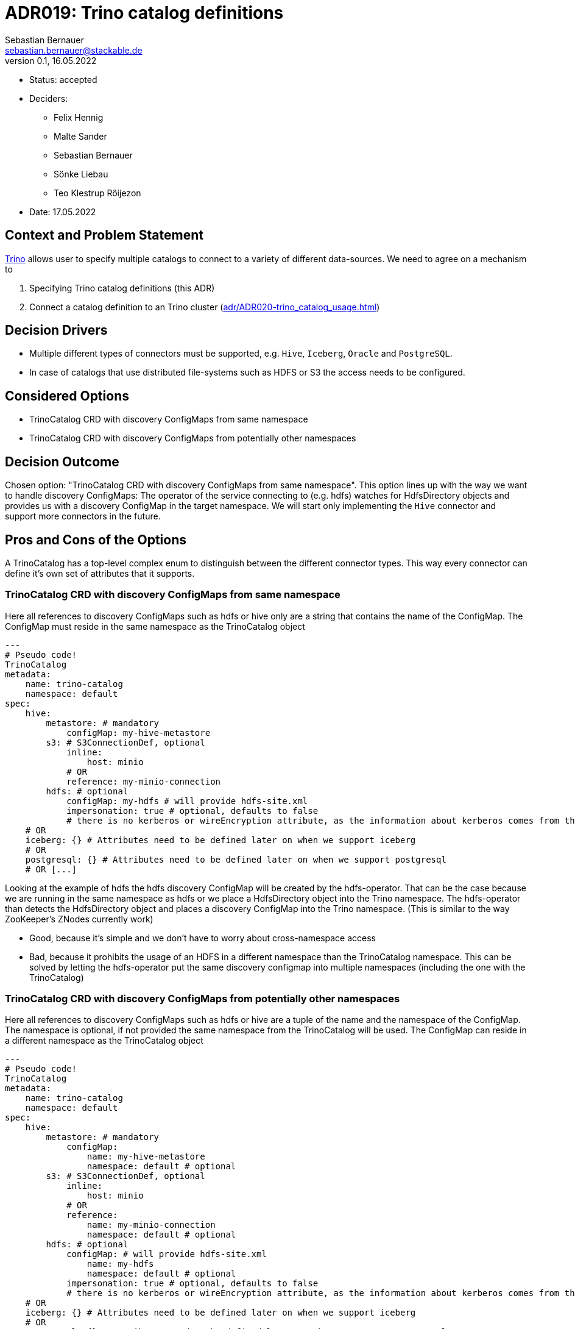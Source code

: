 = ADR019: Trino catalog definitions
Sebastian Bernauer <sebastian.bernauer@stackable.de>
v0.1, 16.05.2022
:status: accepted

* Status: {status}
* Deciders:
** Felix Hennig
** Malte Sander
** Sebastian Bernauer
** Sönke Liebau
** Teo Klestrup Röijezon
* Date: 17.05.2022

== Context and Problem Statement

https://trino.io[Trino] allows user to specify multiple catalogs to connect to a variety of different data-sources.
We need to agree on a mechanism to

1. Specifying Trino catalog definitions (this ADR)
2. Connect a catalog definition to an Trino cluster (xref:adr/ADR020-trino_catalog_usage.adoc[])

== Decision Drivers

* Multiple different types of connectors must be supported, e.g. `Hive`, `Iceberg`, `Oracle` and `PostgreSQL`.
* In case of catalogs that use distributed file-systems such as HDFS or S3 the access needs to be configured.

== Considered Options

* TrinoCatalog CRD with discovery ConfigMaps from same namespace
* TrinoCatalog CRD with discovery ConfigMaps from potentially other namespaces

== Decision Outcome

Chosen option: "TrinoCatalog CRD with discovery ConfigMaps from same namespace".
This option lines up with the way we want to handle discovery ConfigMaps:
The operator of the service connecting to (e.g. hdfs) watches for HdfsDirectory objects and provides us with a discovery ConfigMap in the target namespace.
We will start only implementing the `Hive` connector and support more connectors in the future.

== Pros and Cons of the Options
A TrinoCatalog has a top-level complex enum to distinguish between the different connector types.
This way every connector can define it's own set of attributes that it supports.

=== TrinoCatalog CRD with discovery ConfigMaps from same namespace
Here all references to discovery ConfigMaps such as hdfs or hive only are a string that contains the name of the ConfigMap. The ConfigMap must reside in the same namespace as the TrinoCatalog object

[source,yaml]
----
---
# Pseudo code!
TrinoCatalog
metadata:
    name: trino-catalog
    namespace: default
spec:
    hive:
        metastore: # mandatory
            configMap: my-hive-metastore
        s3: # S3ConnectionDef, optional
            inline:
                host: minio
            # OR
            reference: my-minio-connection
        hdfs: # optional
            configMap: my-hdfs # will provide hdfs-site.xml
            impersonation: true # optional, defaults to false
            # there is no kerberos or wireEncryption attribute, as the information about kerberos comes from the discovery configmap
    # OR
    iceberg: {} # Attributes need to be defined later on when we support iceberg
    # OR
    postgresql: {} # Attributes need to be defined later on when we support postgresql
    # OR [...]
----

Looking at the example of hdfs the hdfs discovery ConfigMap will be created by the hdfs-operator.
That can be the case because we are running in the same namespace as hdfs or we place a HdfsDirectory object into the Trino namespace.
The hdfs-operator than detects the HdfsDirectory object and places a discovery ConfigMap into the Trino namespace.
(This is similar to the way ZooKeeper's ZNodes currently work)

* Good, because it's simple and we don't have to worry about cross-namespace access
* Bad, because it prohibits the usage of an HDFS in a different namespace than the TrinoCatalog namespace. This can be solved by letting the hdfs-operator put the same discovery configmap into multiple namespaces (including the one with the TrinoCatalog)

=== TrinoCatalog CRD with discovery ConfigMaps from potentially other namespaces
Here all references to discovery ConfigMaps such as hdfs or hive are a tuple of the name and the namespace of the ConfigMap. The namespace is optional, if not provided the same namespace from the TrinoCatalog will be used. The ConfigMap can reside in a different namespace as the TrinoCatalog object

[source,yaml]
----
---
# Pseudo code!
TrinoCatalog
metadata:
    name: trino-catalog
    namespace: default
spec:
    hive:
        metastore: # mandatory
            configMap:
                name: my-hive-metastore
                namespace: default # optional
        s3: # S3ConnectionDef, optional
            inline:
                host: minio
            # OR
            reference:
                name: my-minio-connection
                namespace: default # optional
        hdfs: # optional
            configMap: # will provide hdfs-site.xml
                name: my-hdfs
                namespace: default # optional
            impersonation: true # optional, defaults to false
            # there is no kerberos or wireEncryption attribute, as the information about kerberos comes from the discovery configmap
    # OR
    iceberg: {} # Attributes need to be defined later on when we support iceberg
    # OR
    postgresql: {} # Attributes need to be defined later on when we support postgresql
    # OR [...]
----

* Good, because it allows easy cross-namespace access
* Bad, because it's more complicated
* Bad, because we can't simply mount the ConfigMap (e.g. with hdfs-site.xml) but instead somehow need to "transfer" it between different namespaces and watch the original ConfigMap.
